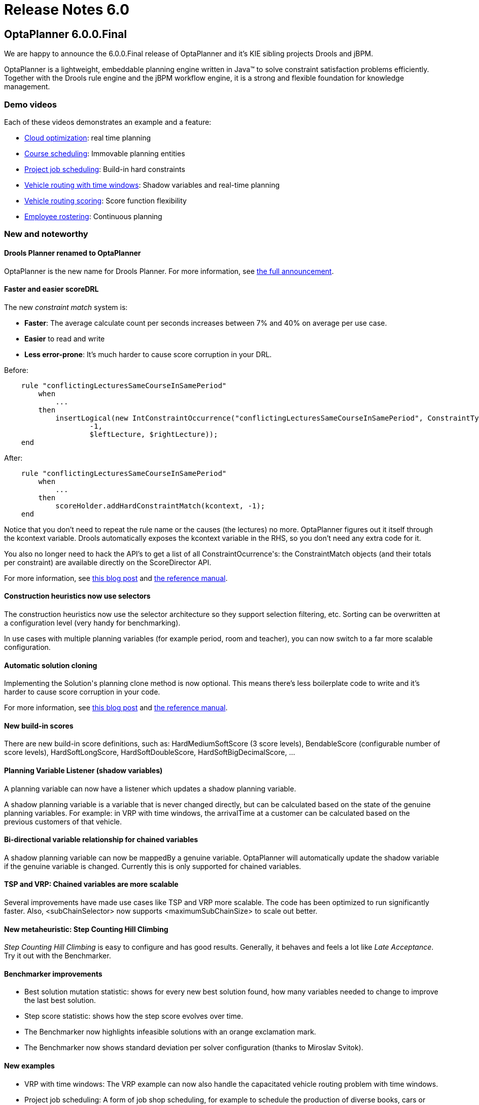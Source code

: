 = Release Notes 6.0
:awestruct-layout: base
:showtitle:

== OptaPlanner 6.0.0.Final

We are happy to announce the 6.0.0.Final release of OptaPlanner
and it's KIE sibling projects Drools and jBPM.

OptaPlanner is a lightweight, embeddable planning engine written in Java™
to solve constraint satisfaction problems efficiently.
Together with the Drools rule engine and the jBPM workflow engine,
it is a strong and flexible foundation for knowledge management.

=== Demo videos

Each of these videos demonstrates an example and a feature:

* http://www.youtube.com/watch?v=xhCtuM-Hiic&list=PLJY69IMbAdq0uKPnjtWXZ2x7KE1eWg3ns[Cloud optimization]: real time planning
* http://www.youtube.com/watch?v=4meWIhPRVn8&list=PLJY69IMbAdq0uKPnjtWXZ2x7KE1eWg3ns[Course scheduling]: Immovable planning entities
* http://www.youtube.com/watch?v=_2zweB9JD7c&list=PLJY69IMbAdq0uKPnjtWXZ2x7KE1eWg3ns[Project job scheduling]: Build-in hard constraints
* http://www.youtube.com/watch?v=BxO3UFmtAPg&list=PLJY69IMbAdq0uKPnjtWXZ2x7KE1eWg3ns[Vehicle routing with time windows]: Shadow variables and real-time planning
* http://www.youtube.com/watch?v=4hp_Qg1hFgE&list=PLJY69IMbAdq0uKPnjtWXZ2x7KE1eWg3ns[Vehicle routing scoring]: Score function flexibility
* http://www.youtube.com/watch?v=7nPagqJK3bs&list=PLJY69IMbAdq0uKPnjtWXZ2x7KE1eWg3ns[Employee rostering]: Continuous planning

=== New and noteworthy

==== Drools Planner renamed to OptaPlanner

OptaPlanner is the new name for Drools Planner.
For more information, see http://www.optaplanner.org/community/droolsPlannerRenamed.html[the full announcement].

==== Faster and easier scoreDRL

The new _constraint match_ system is:

* *Faster*: The average calculate count per seconds increases between 7% and 40% on average per use case.
* *Easier* to read and write
* *Less error-prone*: It's much harder to cause score corruption in your DRL.

Before:

[source,drl]
----
    rule "conflictingLecturesSameCourseInSamePeriod"
        when
            ...
        then
            insertLogical(new IntConstraintOccurrence("conflictingLecturesSameCourseInSamePeriod", ConstraintType.HARD,
                    -1,
                    $leftLecture, $rightLecture));
    end
----

After:

[source,drl]
----
    rule "conflictingLecturesSameCourseInSamePeriod"
        when
            ...
        then
            scoreHolder.addHardConstraintMatch(kcontext, -1);
    end
----

Notice that you don't need to repeat the rule name or the causes (the lectures) no more.
OptaPlanner figures out it itself through the +kcontext+ variable.
Drools automatically exposes the +kcontext+ variable in the RHS, so you don't need any extra code for it.

You also no longer need to hack the API's to get a list of all +ConstraintOcurrence+'s:
the +ConstraintMatch+ objects (and their totals per constraint) are available directly on the +ScoreDirector+ API.

For more information, see http://blog.athico.com/2013/04/score-drl-faster-and-easier-in.html[this blog post]
and link:../../learn/documentation.html[the reference manual].

==== Construction heuristics now use selectors

The construction heuristics now use the selector architecture so they support selection filtering, etc.
Sorting can be overwritten at a configuration level (very handy for benchmarking).

In use cases with multiple planning variables (for example period, room and teacher),
you can now switch to a far more scalable configuration.

==== Automatic solution cloning

Implementing the +Solution+'s planning clone method is now optional.
This means there's less boilerplate code to write and it's harder to cause score corruption in your code.

For more information, see http://blog.athico.com/2013/02/automatic-solution-cloning-in-planner.html[this blog post]
and link:../../learn/documentation.html[the reference manual].

==== New build-in scores

There are new build-in score definitions, such as: +HardMediumSoftScore+ (3 score levels),
+BendableScore+ (configurable number of score levels), +HardSoftLongScore+, +HardSoftDoubleScore+,
+HardSoftBigDecimalScore+, ...

==== Planning Variable Listener (shadow variables)

A planning variable can now have a listener which updates a shadow planning variable.

A shadow planning variable is a variable that is never changed directly,
but can be calculated based on the state of the genuine planning variables.
For example: in VRP with time windows, the +arrivalTime+ at a customer can be calculated
based on the previous customers of that vehicle.

==== Bi-directional variable relationship for chained variables

A shadow planning variable can now be +mappedBy+ a genuine variable.
OptaPlanner will automatically update the shadow variable if the genuine variable is changed.
Currently this is only supported for chained variables.

==== TSP and VRP: Chained variables are more scalable

Several improvements have made use cases like TSP and VRP more scalable.
The code has been optimized to run significantly faster.
Also, +<subChainSelector>+ now supports +<maximumSubChainSize>+ to scale out better.

==== New metaheuristic: Step Counting Hill Climbing

_Step Counting Hill Climbing_ is easy to configure and has good results.
Generally, it behaves and feels a lot like _Late Acceptance_. Try it out with the Benchmarker.

==== Benchmarker improvements

* Best solution mutation statistic: shows for every new best solution found,
how many variables needed to change to improve the last best solution.
* Step score statistic: shows how the step score evolves over time.
* The Benchmarker now highlights infeasible solutions with an orange exclamation mark.
* The Benchmarker now shows standard deviation per solver configuration (thanks to Miroslav Svitok).

==== New examples

* VRP with time windows: The VRP example can now also handle the capacitated vehicle routing problem with time windows.
* Project job scheduling: A form of job shop scheduling, for example to schedule the production of diverse books, cars
or other products to machines and employees (thanks to Lukáš Petrovický)

==== Example improvements

* The GUI's of course scheduling, exam scheduling, hospital bed planning and sport scheduling have been improved.
* The optaplanner examples Swing GUI has been redesigned to take up less space.
* A webapp variant of the cloud balancing example has been added to +optaplanner-webexamples.war+ (thanks to Frederic Hornain).

==== Other improvements

* Domain classes that extend/implement a +@PlanningEntity+ class or interface can now be used as planning entities.
* Nullable variables support improved and fixed.
* _Late Acceptance_ improved.
* Ratio based entity tabu (thanks to Lukáš Petrovický).
* Drools properties can now be optionally specified in the solver configuration XML.
* Mimic selection: useful to create a cartesian product selection of 2 change move selectors
that move different variables of the same entity.
* +KieBase+ support, for example to integrate decision tables or scorecards.
* OSGi support out-of-the-box in the optaplanner jars.

=== Upgrading from a previous version

To upgrade from a previous version of OptaPlanner (or Drools Planner),
just follow https://github.com/droolsjbpm/optaplanner/blob/master/optaplanner-distribution/src/main/assembly/filtered-resources/UpgradeFromPreviousVersionRecipe.txt[the upgrade recipe].
